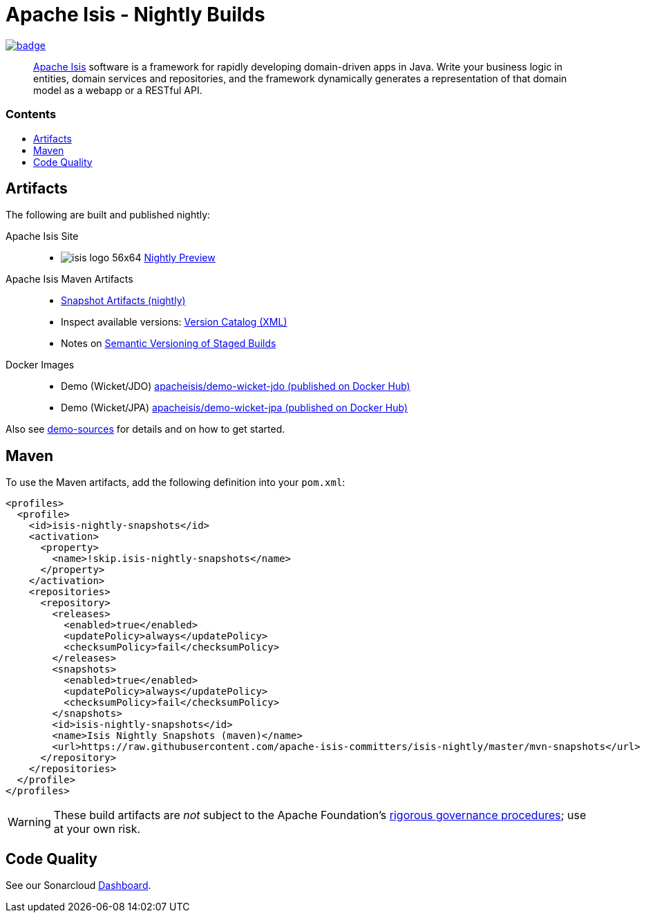 = Apache Isis - Nightly Builds
:toc:
:toc-title: pass:[<h3>Contents</h3>]
:toc-placement!:

image:https://github.com/apache-isis-committers/isis-nightly/workflows/Apache%20Isis%20framework%20(CI%20Nightly)/badge.svg[link="https://github.com/apache-isis-committers/isis-nightly/actions?query=workflow%3A%22Nightly%22"]

____
http://isis.apache.org[Apache Isis] software is a framework for rapidly developing domain-driven apps in Java.
Write your business logic in entities, domain services and repositories, and the framework dynamically generates a representation of that domain model as a webapp or a RESTful API.
____

toc::[]

== Artifacts

The following are built and published nightly:

Apache Isis Site::
  * image:https://apache-isis-committers.github.io/isis-nightly/_/img/home/isis-logo-56x64.png[] 
  link:https://apache-isis-committers.github.io/isis-nightly[Nightly Preview] 
  
Apache Isis Maven Artifacts::
  * link:https://github.com/apache-isis-committers/isis-nightly/tree/master/mvn-snapshots/org/apache/isis[Snapshot Artifacts (nightly)]
  * Inspect available versions: link:https://raw.githubusercontent.com/apache-isis-committers/isis-nightly/master/mvn-snapshots/org/apache/isis/isis-parent/maven-metadata.xml[Version Catalog (XML)]
  * Notes on https://cwiki.apache.org/confluence/display/ISIS/Semantic+Versioning+of+Staged+Builds[Semantic Versioning of Staged Builds]
Docker Images::
  * Demo (Wicket/JDO) link:https://hub.docker.com/r/apacheisis/demo-wicket-jdo[apacheisis/demo-wicket-jdo (published on Docker Hub)] 
  * Demo (Wicket/JPA) link:https://hub.docker.com/r/apacheisis/demo-wicket-jpa[apacheisis/demo-wicket-jpa (published on Docker Hub)]
  
  
Also see https://github.com/apache/isis/tree/master/examples/demo[demo-sources] 
for details and on how to get started.

== Maven

To use the Maven artifacts, add the following definition into your `pom.xml`:

[source,xml]
----
<profiles>
  <profile>
    <id>isis-nightly-snapshots</id>
    <activation>
      <property>
        <name>!skip.isis-nightly-snapshots</name>
      </property>
    </activation>
    <repositories>
      <repository>
        <releases>
          <enabled>true</enabled>
          <updatePolicy>always</updatePolicy>
          <checksumPolicy>fail</checksumPolicy>
        </releases>
        <snapshots>
          <enabled>true</enabled>
          <updatePolicy>always</updatePolicy>
          <checksumPolicy>fail</checksumPolicy>
        </snapshots>
        <id>isis-nightly-snapshots</id>
        <name>Isis Nightly Snapshots (maven)</name>
        <url>https://raw.githubusercontent.com/apache-isis-committers/isis-nightly/master/mvn-snapshots</url>
      </repository>
    </repositories>
  </profile>
</profiles>
----

[WARNING]
====
These build artifacts are _not_ subject to the Apache Foundation's http://www.apache.org/foundation/governance/[rigorous governance procedures]; use at your own risk.
====

== Code Quality

See our Sonarcloud link:https://sonarcloud.io/dashboard?id=apache_isis[Dashboard]. 
